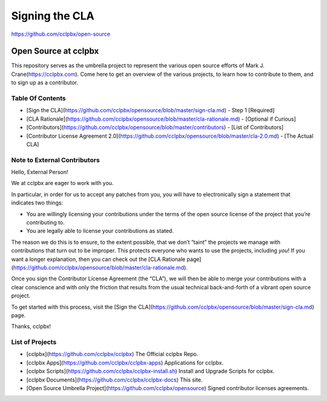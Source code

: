 ***************
Signing the CLA
***************

https://github.com/cclpbx/open-source

Open Source at cclpbx
==============================================

This repository serves as the umbrella project to represent the
various open source efforts of Mark J. Crane(https://cclpbx.com).
Come here to get an overview of the various projects, to learn how to
contribute to them, and to sign up as a contributor.

Table Of Contents
-----------------

* [Sign the CLA](https://github.com/cclpbx/opensource/blob/master/sign-cla.md) - Step 1 [Required]
* [CLA Rationale](https://github.com/cclpbx/opensource/blob/master/cla-rationale.md) - [Optional if Curious]
* [Contributors](https://github.com/cclpbx/opensource/blob/master/contributors) - [List of Contributors]
* [Contributor License Agreement 2.0](https://github.com/cclpbx/opensource/blob/master/cla-2.0.md) - [The Actual CLA]



Note to External Contributors
-----------------------------

Hello, External Person!

We at cclpbx are eager to work with you. 

In particular, in order for us to accept any patches from you, you will have to
electronically sign a statement that indicates two things:

* You are willingly licensing your contributions under the terms of
  the open source license of the project that you’re contributing to.

* You are legally able to license your contributions as stated.

The reason we do this is to ensure, to the extent possible, that we don’t “taint”
the projects we manage with contributions that turn out to be improper. This protects
everyone who wants to use the projects, including *you*! If you want a longer explanation,
then you can check out the [CLA Rationale page](https://github.com/cclpbx/opensource/blob/master/cla-rationale.md).

Once you sign the Contributor License Agreement (the “CLA”), we will then be able to
merge your contributions with a clear conscience and with only the friction that results
from the usual technical back-and-forth of a vibrant open source project.

To get started with this process, visit the
[Sign the CLA](https://github.com/cclpbx/opensource/blob/master/sign-cla.md)
page.


Thanks, cclpbx!

List of Projects
----------------

* [cclpbx](https://github.com/cclpbx/cclpbx) The Official cclpbx Repo.
* [cclpbx Apps](https://github.com/cclpbx/cclpbx-apps) Applications for cclpbx.
* [cclpbx Scripts](https://github.com/cclpbx/cclpbx-install.sh) Install and Upgrade Scripts for cclpbx.
* [cclpbx Documents](https://github.com/cclpbx/cclpbx-docs) This site.
* [Open Source Umbrella Project](https://github.com/cclpbx/opensource) Signed contributor licenses agreements.
